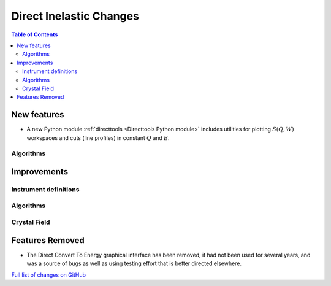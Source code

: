 ========================
Direct Inelastic Changes
========================

.. contents:: Table of Contents
   :local:

New features
------------

- A new Python module :ref:`directtools <Directtools Python module>` includes utilities for plotting :math:`S(Q,W)` workspaces and cuts (line profiles) in constant :math:`Q` and :math:`E`.

Algorithms
##########

Improvements
------------

Instrument definitions
######################



Algorithms
##########



Crystal Field
#############

Features Removed
----------------

* The Direct Convert To Energy graphical interface has been removed, it had not been used for several years, and was a source of bugs as well as using testing effort that is better directed elsewhere.

`Full list of changes on GitHub <http://github.com/mantidproject/mantid/pulls?q=is%3Apr+milestone%3A%22Release+3.12%22+is%3Amerged+label%3A%22Component%3A+Direct+Inelastic%22>`_
